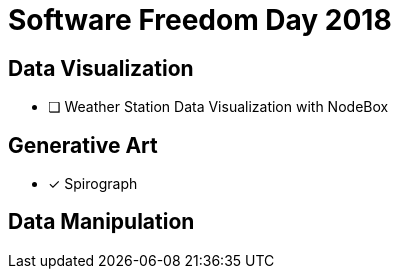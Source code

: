 = Software Freedom Day 2018

:o: pass:normal[+[\nbsp}]+]
:c: pass:normal[+[&#10004;]+]

== Data Visualization

* [ ] Weather Station Data Visualization with NodeBox

== Generative Art

* [x] Spirograph

== Data Manipulation
